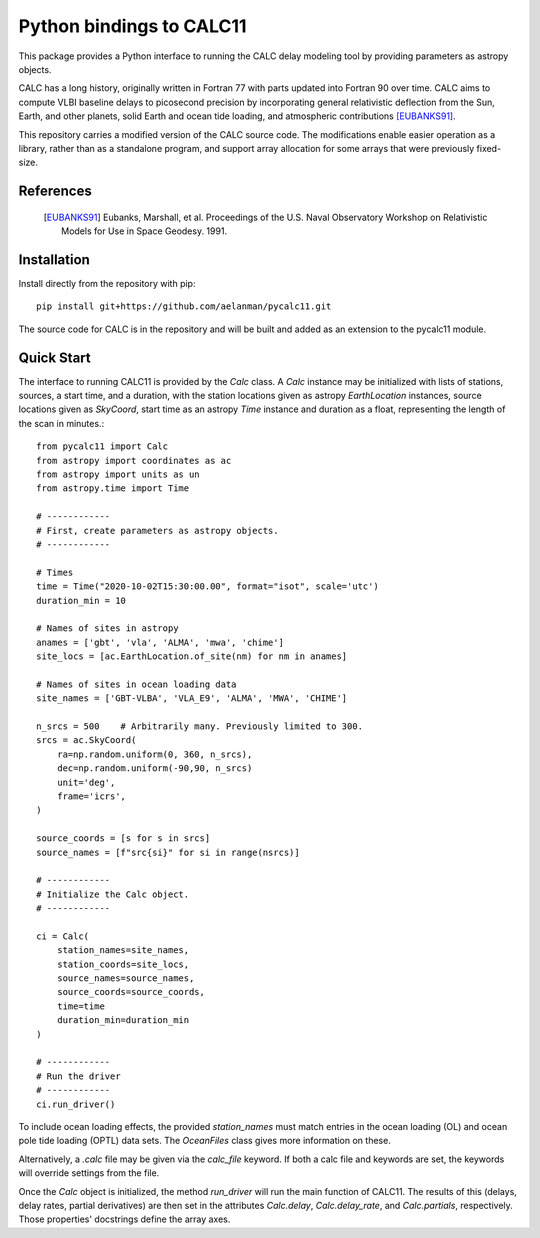 *************************
Python bindings to CALC11
*************************

This package provides a Python interface to running the CALC delay modeling tool by providing parameters as
astropy objects.

CALC has a long history, originally written in Fortran 77 with parts updated into Fortran 90 over time. CALC aims to compute
VLBI baseline delays to picosecond precision by incorporating general relativistic deflection from the Sun, Earth, and other planets,
solid Earth and ocean tide loading, and atmospheric contributions [EUBANKS91]_.

This repository carries a modified version of the CALC source code. The modifications enable easier operation
as a library, rather than as a standalone program, and support array allocation for some arrays that were previously
fixed-size.


References
----------
    .. [EUBANKS91] Eubanks, Marshall, et al. Proceedings of the U.S. Naval Observatory Workshop on Relativistic Models for Use in Space Geodesy. 1991.


Installation
------------

Install directly from the repository with pip::

    pip install git+https://github.com/aelanman/pycalc11.git

The source code for CALC is in the repository and will be built and added as an
extension to the pycalc11 module.

Quick Start
-----------

The interface to running CALC11 is provided by the `Calc` class. A `Calc` instance may be initialized
with lists of stations, sources, a start time, and a duration, with the station locations given as
astropy `EarthLocation` instances, source locations given as `SkyCoord`, start time as an astropy `Time`
instance and duration as a float, representing the length of the scan in minutes.::

    from pycalc11 import Calc
    from astropy import coordinates as ac
    from astropy import units as un
    from astropy.time import Time

    # ------------
    # First, create parameters as astropy objects.
    # ------------

    # Times
    time = Time("2020-10-02T15:30:00.00", format="isot", scale='utc')
    duration_min = 10

    # Names of sites in astropy
    anames = ['gbt', 'vla', 'ALMA', 'mwa', 'chime']
    site_locs = [ac.EarthLocation.of_site(nm) for nm in anames]

    # Names of sites in ocean loading data
    site_names = ['GBT-VLBA', 'VLA_E9', 'ALMA', 'MWA', 'CHIME']

    n_srcs = 500    # Arbitrarily many. Previously limited to 300.
    srcs = ac.SkyCoord(
        ra=np.random.uniform(0, 360, n_srcs),
        dec=np.random.uniform(-90,90, n_srcs)
        unit='deg',
        frame='icrs',
    )

    source_coords = [s for s in srcs]
    source_names = [f"src{si}" for si in range(nsrcs)]

    # ------------
    # Initialize the Calc object.
    # ------------

    ci = Calc(
        station_names=site_names,
        station_coords=site_locs,
        source_names=source_names,
        source_coords=source_coords,
        time=time
        duration_min=duration_min
    )

    # ------------
    # Run the driver
    # ------------
    ci.run_driver()


To include ocean loading effects, the provided `station_names` must match entries in the ocean loading (OL) and
ocean pole tide loading (OPTL) data sets. The `OceanFiles` class gives more information on these.

Alternatively, a `.calc` file may be given via the `calc_file` keyword. If both a calc file and keywords are
set, the keywords will override settings from the file.

Once the `Calc` object is initialized, the method `run_driver` will run the main function of CALC11. The results
of this (delays, delay rates, partial derivatives) are then set in the attributes `Calc.delay`, `Calc.delay_rate`, 
and `Calc.partials`, respectively. Those properties' docstrings define the array axes.
